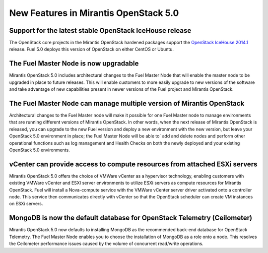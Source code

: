 New Features in Mirantis OpenStack 5.0
======================================

Support for the latest stable OpenStack IceHouse release
--------------------------------------------------------

The OpenStack core projects in the Mirantis OpenStack hardened packages
support the
`OpenStack IceHouse 2014.1 <https://wiki.openstack.org/wiki/ReleaseNotes/Icehouse#OpenStack_2014.1_.28Icehouse.29_Release_Notes>`_ release.
Fuel 5.0 deploys this version of OpenStack on either CentOS or Ubuntu.

The Fuel Master Node is now upgradable
--------------------------------------

Mirantis OpenStack 5.0 includes architectural changes
to the Fuel Master Node
that will enable the master node to be upgraded in place to future releases.
This will enable customers to more easily upgrade
to new versions of the software
and take advantage of new capabilities present
in newer versions of the Fuel project and Mirantis OpenStack.

The Fuel Master Node can manage multiple version of Mirantis OpenStack
----------------------------------------------------------------------

Architectural changes to the Fuel Master node
will make it possible for one Fuel Master node
to manage environments that are running
different versions of Mirantis OpenStack.
In other words, when the next release of Mirantis OpenStack is released,
you can upgrade to the new Fuel version
and deploy a new environment with the new version,
but leave your OpenStack 5.0 environment in place;
the Fuel Master Node will be able to` add and delete nodes
and perform other operational functions
such as log management and Health Checks
on both the newly deployed
and your existing OpenStack 5.0 environments.

vCenter can provide access to compute resources from attached ESXi servers
--------------------------------------------------------------------------

Mirantis OpenStack 5.0 offers the choice of VMWare vCenter
as a hypervisor technology,
enabling customers with existing VMWare vCenter
and ESXI server environments
to utilize ESXi servers as compute resources for Mirantis OpenStack.
Fuel will install a Nova-compute service
with the VMWare vCenter server driver activated onto a controller node.
This service then communicates directly with vCenter
so that the OpenStack scheduler can create
VM instances on ESXi servers.

MongoDB is now the default database for OpenStack Telemetry (Ceilometer)
------------------------------------------------------------------------

Mirantis OpenStack 5.0 now defaults to installing MongoDB
as the recommended back-end database for OpenStack Telemetry.
The Fuel Master Node enables you to choose
the installation of MongoDB as a role onto a node.
This resolves the Ceilometer performance issues caused
by the volume of concurrent read/write operations.

